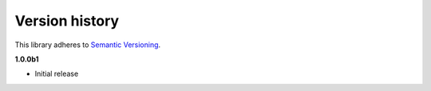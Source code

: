 Version history
===============

This library adheres to `Semantic Versioning <http://semver.org/>`_.

**1.0.0b1**

- Initial release
